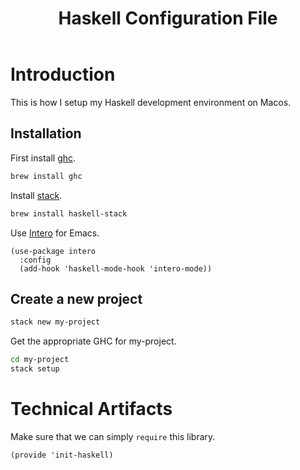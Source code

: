 #+TITLE:  Haskell Configuration File
#+AUTHOR: Rickard Sundin
#+EMAIL:  rickard@snart.nu

* Introduction
This is how I setup my Haskell development environment on Macos.

** Installation

First install [[https://haskell.org/ghc/][ghc]].

#+BEGIN_SRC sh :tangle no
brew install ghc
#+END_SRC

Install [[http://haskellstack.org/][stack]].

#+BEGIN_SRC sh :tangle no
brew install haskell-stack
#+END_SRC

Use [[http://commercialhaskell.github.io/intero/][Intero]] for Emacs.

#+BEGIN_SRC elisp
(use-package intero
  :config
  (add-hook 'haskell-mode-hook 'intero-mode))
#+END_SRC

** Create a new project

#+BEGIN_SRC sh :tangle no
stack new my-project
#+END_SRC

Get the appropriate GHC for my-project.

#+BEGIN_SRC sh :tangle no
cd my-project
stack setup
#+END_SRC


* Technical Artifacts
Make sure that we can simply =require= this library.

#+BEGIN_SRC elisp
(provide 'init-haskell)
#+END_SRC

#+PROPERTY: tangle ~/.emacs.d/elisp/init-haskell.el
#+PROPERTY: results silent
#+PROPERTY: eval no-export
#+PROPERTY: comments org 
#+OPTIONS:  num:nil toc:nil todo:nil tasks:nil tags:nil
#+OPTIONS:  skip:nil author:nil email:nil creator:nil tim
